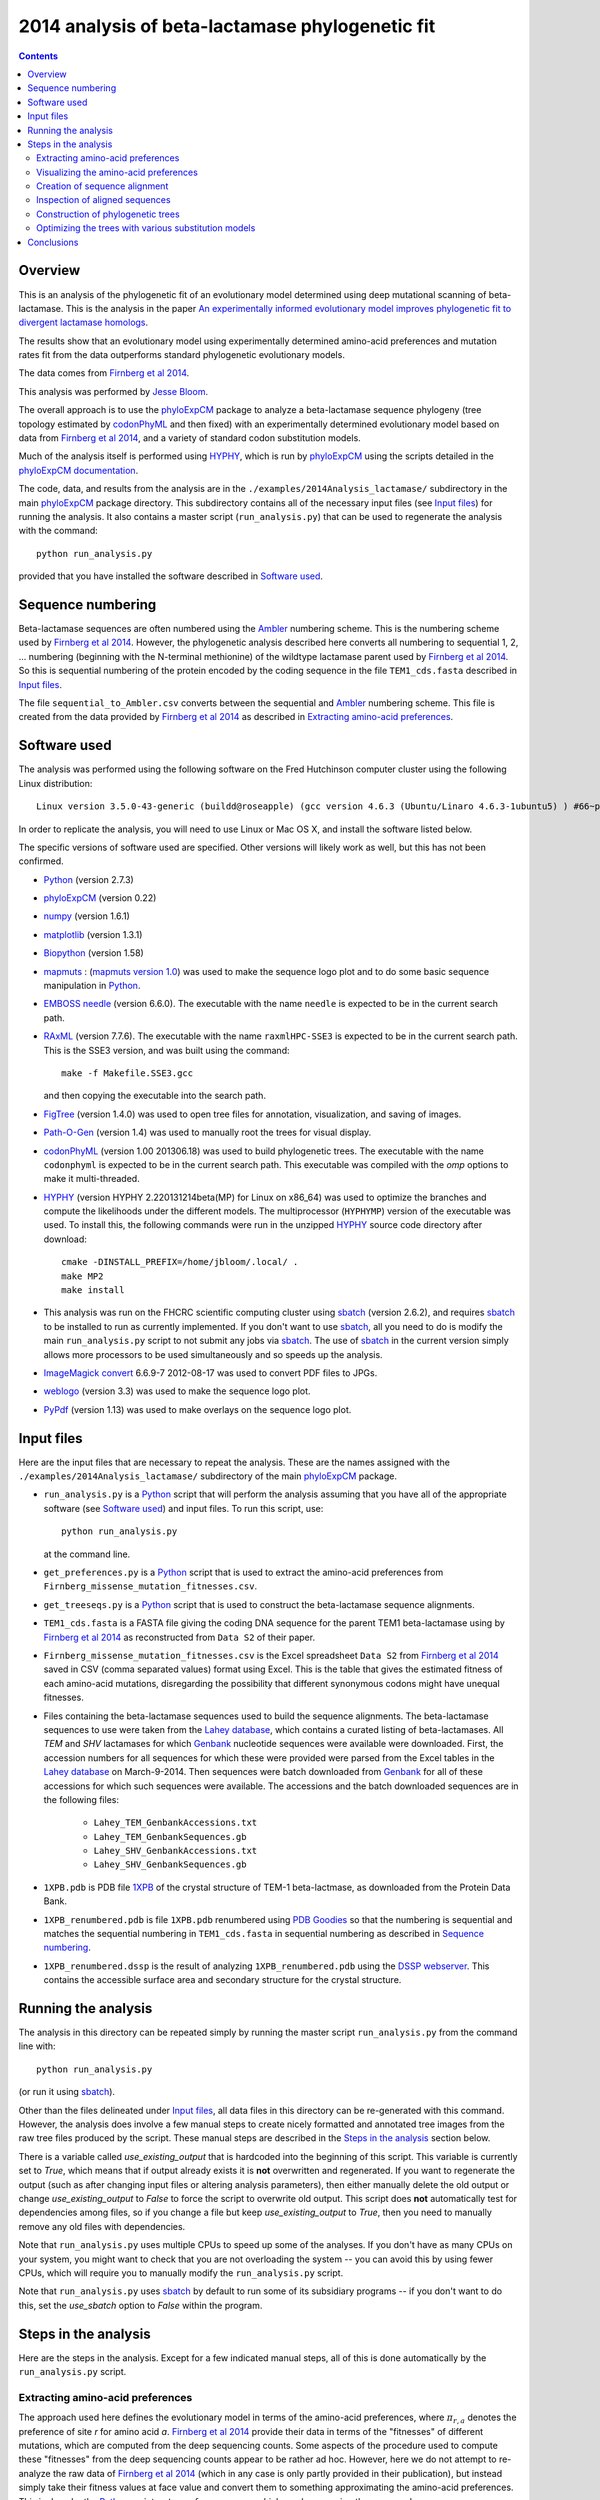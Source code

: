 ===============================================================
2014 analysis of beta-lactamase phylogenetic fit
===============================================================

.. contents::
   :depth: 3

Overview
------------
This is an analysis of the phylogenetic fit of an evolutionary model determined using deep mutational scanning of beta-lactamase. This is the analysis in the paper `An experimentally informed evolutionary model improves phylogenetic fit to divergent lactamase homologs`_.

The results show that an evolutionary model using experimentally determined amino-acid preferences and mutation rates fit from the data outperforms standard phylogenetic evolutionary models.

The data comes from `Firnberg et al 2014`_.

This analysis was performed by `Jesse Bloom`_.

The overall approach is to use the `phyloExpCM`_ package to analyze a beta-lactamase sequence phylogeny (tree topology estimated by `codonPhyML`_ and then fixed) with an experimentally determined evolutionary model based on data from `Firnberg et al 2014`_, and a variety of standard codon substitution models.

Much of the analysis itself is performed using `HYPHY`_, which is run by `phyloExpCM`_ using the scripts detailed in the `phyloExpCM documentation`_. 

The code, data, and results from the analysis are in the ``./examples/2014Analysis_lactamase/`` subdirectory in the main `phyloExpCM`_ package directory. This subdirectory contains all of the necessary input files (see `Input files`_) for running the analysis. It also contains a master script (``run_analysis.py``) that can be used to regenerate the analysis with the command::

    python run_analysis.py

provided that you have installed the software described in `Software used`_.


Sequence numbering
-------------------
Beta-lactamase sequences are often numbered using the `Ambler`_ numbering scheme. This is the numbering scheme used by `Firnberg et al 2014`_. However, the phylogenetic analysis described here converts all numbering to sequential 1, 2, ... numbering (beginning with the N-terminal methionine) of the wildtype lactamase parent used by `Firnberg et al 2014`_. So this is sequential numbering of the protein encoded by the coding sequence in the file ``TEM1_cds.fasta`` described in `Input files`_. 

The file ``sequential_to_Ambler.csv`` converts between the sequential and `Ambler`_ numbering scheme. This file is created from the data provided by `Firnberg et al 2014`_ as described in `Extracting amino-acid preferences`_.

Software used
----------------
The analysis was performed using the following software on the Fred Hutchinson computer cluster using the following Linux distribution::

    Linux version 3.5.0-43-generic (buildd@roseapple) (gcc version 4.6.3 (Ubuntu/Linaro 4.6.3-1ubuntu5) ) #66~precise1-Ubuntu SMP Thu Oct 24 14:52:23 UTC 2013

In order to replicate the analysis, you will need to use Linux or Mac OS X, and install the software listed below.

The specific versions of software used are specified. Other versions will likely work as well, but this has not been confirmed.

* `Python`_ (version 2.7.3)

* `phyloExpCM`_ (version 0.22)

* `numpy`_ (version 1.6.1)

* `matplotlib`_ (version 1.3.1)

* `Biopython`_ (version 1.58)

* `mapmuts`_ : (`mapmuts version 1.0`_) was used to make the sequence logo plot and to do some basic sequence manipulation in `Python`_.

* `EMBOSS needle`_ (version 6.6.0). The executable with the name ``needle`` is expected to be in the current search path.

* `RAxML`_ (version 7.7.6). The executable with the name ``raxmlHPC-SSE3`` is expected to be in the current search path. This is the SSE3 version, and was built using the command::

    make -f Makefile.SSE3.gcc

  and then copying the executable into the search path.

* `FigTree`_ (version 1.4.0) was used to open tree files for annotation, visualization, and saving of images.

* `Path-O-Gen`_ (version 1.4) was used to manually root the trees for visual display.

* `codonPhyML`_ (version 1.00 201306.18) was used to build phylogenetic trees. The executable with the name ``codonphyml`` is expected to be in the current search path. This executable was compiled with the *omp* options to make it multi-threaded.

* `HYPHY`_ (version HYPHY 2.220131214beta(MP) for Linux on x86_64) was used to optimize the branches and compute the likelihoods under the different models. The multiprocessor (``HYPHYMP``) version of the executable was used. To install this, the following commands were run in the unzipped `HYPHY`_ source code directory after download::

    cmake -DINSTALL_PREFIX=/home/jbloom/.local/ .
    make MP2
    make install

* This analysis was run on the FHCRC scientific computing cluster using `sbatch`_ (version 2.6.2), and requires `sbatch`_ to be installed to run as currently implemented. If you don't want to use `sbatch`_, all you need to do is modify the main ``run_analysis.py`` script to not submit any jobs via `sbatch`_. The use of `sbatch`_ in the current version simply allows more processors to be used simultaneously and so speeds up the analysis.

* `ImageMagick convert`_ 6.6.9-7 2012-08-17 was used to convert PDF files to JPGs.

* `weblogo`_ (version 3.3) was used to make the sequence logo plot.

* `PyPdf`_ (version 1.13) was used to make overlays on the sequence logo plot.

Input files
-----------------------
Here are the input files that are necessary to repeat the analysis. These are the names assigned with the ``./examples/2014Analysis_lactamase/`` subdirectory of the main `phyloExpCM`_ package.

* ``run_analysis.py`` is a `Python`_ script that will perform the analysis assuming that you have all of the appropriate software (see `Software used`_) and input files. To run this script, use::

    python run_analysis.py

  at the command line. 

* ``get_preferences.py`` is a `Python`_ script that is used to extract the amino-acid preferences from ``Firnberg_missense_mutation_fitnesses.csv``.

* ``get_treeseqs.py`` is a `Python`_ script that is used to construct the beta-lactamase sequence alignments.

* ``TEM1_cds.fasta`` is a FASTA file giving the coding DNA sequence for the parent TEM1 beta-lactamase using by `Firnberg et al 2014`_ as reconstructed from ``Data S2`` of their paper.

* ``Firnberg_missense_mutation_fitnesses.csv`` is the Excel spreadsheet ``Data S2`` from `Firnberg et al 2014`_ saved in CSV (comma separated values) format using Excel. This is the table that gives the estimated fitness of each amino-acid mutations, disregarding the possibility that different synonymous codons might have unequal fitnesses.

* Files containing the beta-lactamase sequences used to build the sequence alignments. The beta-lactamase sequences to use were taken from the `Lahey database`_, which contains a curated listing of beta-lactamases. All *TEM* and *SHV* lactamases for which `Genbank`_ nucleotide sequences were available were downloaded. First, the accession numbers for all sequences for which these were provided were parsed from the Excel tables in the `Lahey database`_ on March-9-2014. Then sequences were batch downloaded from `Genbank`_ for all of these accessions for which such sequences were available. The accessions and the batch downloaded sequences are in the following files:

    - ``Lahey_TEM_GenbankAccessions.txt``

    - ``Lahey_TEM_GenbankSequences.gb``

    - ``Lahey_SHV_GenbankAccessions.txt``

    - ``Lahey_SHV_GenbankSequences.gb``

* ``1XPB.pdb`` is PDB file `1XPB`_ of the crystal structure of TEM-1 beta-lactmase, as downloaded from the Protein Data Bank.

* ``1XPB_renumbered.pdb`` is file ``1XPB.pdb`` renumbered using `PDB Goodies`_ so that the numbering is sequential and matches the sequential numbering in ``TEM1_cds.fasta`` in sequential numbering as described in `Sequence numbering`_.

* ``1XPB_renumbered.dssp`` is the result of analyzing ``1XPB_renumbered.pdb`` using the `DSSP webserver`_. This contains the accessible surface area and secondary structure for the crystal structure.

Running the analysis
-----------------------
The analysis in this directory can be repeated simply by running the master script ``run_analysis.py`` from the command line with::

    python run_analysis.py

(or run it using `sbatch`_).

Other than the files delineated under `Input files`_, all data files in this directory can be re-generated with this command. However, the analysis does involve a few manual steps to create nicely formatted and annotated tree images from the raw tree files produced by the script. These manual steps are described in the `Steps in the analysis`_ section below.

There is a variable called *use_existing_output* that is hardcoded into the beginning of this script. This variable is currently set to *True*, which means that if output already exists it is **not** overwritten and regenerated. If you want to regenerate the output (such as after changing input files or altering analysis parameters), then either manually delete the old output or change *use_existing_output* to *False* to force the script to overwrite old output. This script does **not** automatically test for dependencies among files, so if you change a file but keep *use_existing_output* to *True*, then you need to manually remove any old files with dependencies.

Note that ``run_analysis.py`` uses multiple CPUs to speed up some of the analyses. If you don't have as many CPUs on your system, you might want to check that you are not overloading the system -- you can avoid this by using fewer CPUs, which will require you to manually modify the ``run_analysis.py`` script.

Note that ``run_analysis.py`` uses `sbatch`_ by default to run some of its subsidiary programs -- if you don't want to do this, set the *use_sbatch* option to *False* within the program.


Steps in the analysis
---------------------------------------
Here are the steps in the analysis. Except for a few indicated manual steps, all of this is done automatically by the ``run_analysis.py`` script.


Extracting amino-acid preferences
~~~~~~~~~~~~~~~~~~~~~~~~~~~~~~~~~~~
The approach used here defines the evolutionary model in terms of the amino-acid preferences, where :math:`\pi_{r,a}` denotes the preference of site *r* for amino acid *a*. `Firnberg et al 2014`_ provide their data in terms of the "fitnesses" of different mutations, which are computed from the deep sequencing counts. Some aspects of the procedure used to compute these "fitnesses" from the deep sequencing counts appear to be rather ad hoc. However, here we do not attempt to re-analyze the raw data of `Firnberg et al 2014`_ (which in any case is only partly provided in their publication), but instead simply take their fitness values at face value and convert them to something approximating the amino-acid preferences. This is done by the `Python`_ script ``get_preferences.py``, which can be run using the command::

    python get_preferences.py

This script processes the data from `Firnberg et al 2014`_ in ``Firnberg_missense_mutation_fitnesses.csv`` to generate the file ``amino_acid_preferences.txt``. 

Specifically, the script works as follows:

1) For each residue *r*, we read in the fitness value :math:`w_{r,a}` for amino acid *a* in ``Firnberg_missense_mutation_fitnesses.csv`` if such a value is present. 

2) For the wildtype amino acid at site *r*, we set :math:`w_{r,a} = 1` rather than using the value (usually close to one) provided in ``Firnberg_missense_mutation_fitnesses.csv``. This is done because their method (see supplemental material of `Firnberg et al 2014`_) defines the fitness of the wildtype to be one, and the values in the file that are usually close to but not exactly one are actually for synonymous mutations.

3) Sometimes amino acids don't have a fitness specified. When this is the case, we take the mean of all fitness values at the site (including the wildtype amino acid values set to one in the previous step), and then assign this mean fitness to any amino acids with unknown fitness. This is probably non-ideal, because it seems likely that the missing amino acid fitnesses correspond to very low fitness identities. But because `Firnberg et al 2014`_ fail to provide raw sequencing data or computer code, it is unclear how to do any better.

4) The preference for each amino acid is defined as proportional to its fitness, with the constraint that :math:`\sum_a \pi_{r,a} = 1`. So specifically, 

   .. math::

      \pi_{r,a} = \frac{w_{r,a}}{\sum_{a'} w_{r,a'}}

   where :math:`a'` ranges over all amino acids.

5) The preferences computed using the aforementioned formula are written to the output file ``amino_acid_preferences.txt``.
   Note that the residues in the created ``amino_acid_preferences.txt`` file are numbered sequentially rather than using the `Ambler`_ numbering (see `Sequence numbering`_).

6) The ``get_preferences.py`` script also creates the file ``sequential_to_Ambler.csv``, which converts between the sequential and `Ambler`_ numbering schemes (see `Sequence numbering`_).

Visualizing the amino-acid preferences
~~~~~~~~~~~~~~~~~~~~~~~~~~~~~~~~~~~~~~~~
The amino-acid preferences are visualized using a logo plot created by the `mapmuts`_ script ``mapmuts_siteprofileplots.py``, which is detailed in the `mapmuts documentation`_. Briefly, this script uses `weblogo`_ to visualize the preferences by making a plot in which the heights of amino acids are equal to their preferences at each site. Secondary structure and relative solvent accessibility information calculated using the `DSSP webserver`_ from PDB `1XPB`_ is overlaid on the plot. The residues in this plot are numbered using the `Ambler`_ numbering scheme (see `Sequence numbering`_).

The main ``run_analysis.py`` script runs ``mapmuts_siteprofileplots.py`` after creating its input file ``mapmuts_siteprofileplots_infile.txt``. The resulting image is in ``lactamase_site_preferences_logoplot.pdf``. A JPG version of this plot (``lactamase_site_preferences_logoplot.jpg``) is also created using `ImageMagick convert`_. The JPG is shown below:

.. figure:: example_2014Analysis_lactamase_lactamase_site_preferences_logoplot.jpg
   :width: 80%
   :align: center
   :alt: lactamase_site_preferences_logoplot.jpg

   Visual display of amino-acid preferences. Letter heights are proportional to the preference for that amino acid at that site. Secondary structure (SS) and relative solvent accessibility information is overlaid on the plots. Amino-acid letters are colored according to a hydrophobicity scale.


Creation of sequence alignment
~~~~~~~~~~~~~~~~~~~~~~~~~~~~~~~~
The creation of the sequence alignment ``aligned_lactamases.fasta`` is performed by the `Python`_ script ``get_treeseqs.py`` using the command::

    python get_treeseqs.py

The steps performed by this script are as follows:

1) The CDS sequences are extracted from the Genbank sequences in ``Lahey_TEM_GenbankSequences.gb`` and ``Lahey_SHV_GenbankSequences.gb`` for all records with a single specified CDS that encodes a translatable protein and has not ambiguous nucleotide identities.

2) The CDS sequences are pairwise aligned with the reference sequence in ``TEM1_cds.fasta`` constructing codon alignments from the protein alignments, and any gaps relative to the reference sequence are stripped away.

3) Any sequences that do have less than 60% sequence identity to ``TEM1_cds.fasta`` among alignable sites or have more than 20% gaps are removed. 

4) Aligned sequences are examined for the number of nucleotide differences with other sequences. When there are multiple sequences that have less than four differences from another sequence, only one representative is retained. This reduces the number of highly similar sequences.

5) The remaining set of unique aligned sequences is written to ``aligned_lactamases.fasta``.

Inspection of aligned sequences
~~~~~~~~~~~~~~~~~~~~~~~~~~~~~~~~~~
The aligned sequences in ``aligned_lactamases.fasta`` are subjected to the following manual steps to check the quality of the data:

1) The ``aligned_lactamases.fasta`` file was manually checked for recombinant sequences using the online interface to `DataMonkey`_ to run the *SBP* and *GARD* programs. Briefly:

        * Using *SBP*, there was no evidence of recombination using the recommended criterion of *cAIC*.

        * Using *GARD*, there was no evidence of recombination.

2) A quick phylogenetic tree was built using `RAxML`_ to make sure that the tree topology seemed reasonable. The `RAxML`_ output was placed in the subdirectory ``./RAxML_output/``. The following command was executed::

        raxmlHPC-SSE3 -w ./RAxML_output/ -n aligned_lactamases -p 1 -m GTRCAT -s aligned_lactamases.fasta

   Note that in the actual command, the full path to ``./RAxML_output/`` is specified. This created the `RAxML`_ tree as ``/RAxML_output/RAxML_bestTree.aligned_lactamases``, as well as several other files in ``./RAxML_output/``. The tree was manually visualized with `FigTree`_ to confirm that it separated into the two expected clades of TEM and SHV sequences. 
    

Construction of phylogenetic trees 
~~~~~~~~~~~~~~~~~~~~~~~~~~~~~~~~~~~~~~~~~~~~~~~~~~~~~~~~
High-quality phylogenetic trees were then constructed using `codonPhyML`_, which is able to build maximum-likelihood trees with codon substitution models. 

The `phyloExpCM`_ script ``phyloExpCM_runcodonPhyML.py`` (see `phyloExpCM documentation`_ for details) was used to run `codonPhyML`_. Trees were built using two different substitution models, with each tree in its own subdirectory within ``./examples/2014Analysis_lactamase/``. The substitution models used to build the trees:

    * The *GY94* codon model (`Goldman and Yang 1994`_) with:
    
        - The equilibrium codon frequencies estimated empirically using the `CF3x4`_ method.

        - A single transition / transversion ratio (*kappa*) estimated by maximum likelihood.

        - The dN/dS ratio (*omega*) drawn from four discrete gamma-distributed categories (`Yang 1994`_) with the shape parameter and mean estimated by maximum likelihood.

      The tree construction was performed in the ``./GY94_codonPhyML_tree/`` subdirectory. The tree itself is in the file ``./GY94_codonPhyML_tree/codonphyml_tree.newick``.

    * The *KOSI07* empirical codon model (`Kosiol et al 2007`_), using the variant denoted as *ECM+F+omega+1kappa(tv)* in `Kosiol et al 2007`_. Specifically:

        - The equilibrium codon frequencies were estimated empirically using the *F* method (empirical estimation of 60 frequencies for the 61 non-stop codons).

        - The relative decrease in transversions versus transitions, *kappa(tv)*, estimated by maximum likelihood.

        - The relative elevation in nonsynonymous over synonymous mutations (*omega*) drawn from four gamma-distributed categories with shape parameter and mean estimated by maximum likelihood.

      The tree construction was performed in the ``./KOSI07_codonPhyML_tree/`` subdirectory. The tree itself is in the file ``./KOSI07_codonPhyML_tree/codonphyml_tree.newick``.

To visualize these trees, the following **manual** steps were performed for the tree in each subdirectory:

    1) The ``codonphyml_tree.newick`` file was re-rooted using `Path-O-Gen`_ and then opened in `FigTree`_, adjusted for attractive visual display, and saved to the file ``annotated_tree.trees``.

    2) A PDF image of the tree in the ``annotated_tree.trees`` file was saved manually with `FigTree`_, and then converted to a JPG with `ImageMagick convert`_ using the command::

        convert -density 300 annotated_tree.pdf annotated_tree.jpg

       The tree images created by these steps are shown below:

         .. figure:: example_2014Analysis_lactamase_GY94_codonPhyML_tree_annotated_tree.jpg
            :width: 65%
            :align: center
            :alt: GY94_codonPhyML_tree/annotated_tree.jpg

            Image of the tree generated by `codonPhyML`_ for the *GY94* substitution model (file ``./GY94_codonPhyML_tree/annotated_tree.jpg``). The *TEM* sequences are colored red, while the *SHV* sequences are colored blue.

         .. figure:: example_2014Analysis_lactamase_KOSI07_codonPhyML_tree_annotated_tree.jpg
            :width: 65%
            :align: center
            :alt: KOSI07_codonPhyML_tree/annotated_tree.jpg

            Image of the tree generated by `codonPhyML`_ for the *KOSI07* substitution model (file ``./KOSI07_codonPhyML_tree/annotated_tree.jpg``). The *TEM* sequences are colored red, while the *SHV* sequences are colored blue.

Each of these trees was also parsed into the subtrees representing the *TEM* and the *SHV* sequences keeping the tree topology estimated jointly. The subtree parsing is done automatically by the ``run_analysis.py`` script using `BioPython`_. These subtrees have the names:

    * ``./KOSI07_codonPhyML_tree/codonphyml_tree_SHV.newick`` : the *SHV* subtree from ``./KOSI07_codonPhyML_tree/codonphyml_tree.newick``

    * ``./KOSI07_codonPhyML_tree/codonphyml_tree_TEM.newick`` 

    * ``./GY94_codonPhyML_tree/codonphyml_tree_SHV.newick`` 

    * ``./GY94_codonPhyML_tree/codonphyml_tree_TEM.newick`` 

The sequence alignments for these subtrees are in the files

    * ``aligned_GY94_SHV.fasta``

    * ``aligned_GY94_TEM.fasta`` 

    * ``aligned_KOSI07_SHV.fasta``

    * ``aligned_KOSI07_TEM.fasta``



Optimizing the trees with various substitution models
~~~~~~~~~~~~~~~~~~~~~~~~~~~~~~~~~~~~~~~~~~~~~~~~~~~~~~
This is the heart of the analysis: to use various codon substitution models to optimize the branch lengths and likelihood for the tree topologies estimated with `codonPhyML`_ and the *GY94* or *KOSI07* substitution models as described in `Construction of phylogenetic trees`_. The analyses are also done for the *TEM* and *SHV* subtrees. This analysis compares the experimentally determined codon substitution models with various other substitution models.

This analysis is done with the `phyloExpCM`_ scripts ``phyloExpCM_optimizeHyphyTree.py`` (for standard substitution models) and ``phyloExpCM_ExpModelOptimizeHyphyTree.py`` (for substitution models using the experimentally determined amino-acid preferences), both of which are described in the `phyloExpCM documentation`_. These scripts uses `HYPHY`_ to optimize the branch lengths and any substitution model free parameters while keeping the tree topologies fixed.

The results of the optimizations for the various substitution models are in the subdirectory ``./codonmodel_optimized_trees/``. Within this subdirectory are further subdirectories containing the results of optimizing the branch lengths with `HYPHY`_ using the indicated codon substitution models. For example, ``./codonmodel_optimized_trees/Tree-KOSI07_Model-KOSI07_F_omega-global-gamma4_rates-one/`` contains one such model. Within this subdirectory, the files of interest are:

    * The tree with branch lengths optimized by `HYPHY`_ using the substitution model in question is in a file called either ``hyphy_tree.newick`` or ``optimizedtree.newick``.

    * A summary of the `HYPHY`_ results including the log likelihood is found in a file called either ``hyphy_output.txt`` or ``optimizedtree_results.txt``.

    * ``*_infile.txt`` the input file used to run either ``phyloExpCM_optimizeHyphyTree.py`` or ``phyloExpCM_ExpModelOptimizeHyphyTree.py``.

The models are:

    * *HalpernBruno* : the model described as *HalpernBruno* in the `phyloExpCM documentation`_ for ``phyloExpCM_OptimizeDetectSelection.py``. Briefly, the fixation probabilities :math:`F_{r,xy}` are determined from the amino-acid preferences :math:`\pi_{r,a}` using formula of `Halpern and Bruno 1998`_ as 

        .. math::

           F_{r,xy} = 
           \begin{cases}
           1 & \mbox{if $\mathcal{A}\left(x\right) = \mathcal{A}\left(y\right)$ or $\pi_{r,\mathcal{A}\left(x\right)} = \pi_{r,\mathcal{A}\left(y\right)}$} \\
           \frac{\ln\left(\pi_{r,\mathcal{A}\left(y\right)} / \pi_{r,\mathcal{A}\left(x\right)}\right)}{1 - \pi_{r,\mathcal{A}\left(x\right)} / \pi_{r,\mathcal{A}\left(y\right)}} & \mbox{otherwise.}
           \end{cases}

      The mutation rates involve the fitting of four free parameters as described in the `phyloExpCM documentation`_ for ``phyloExpCM_OptimizeDetectSelection.py``.

    * *FracTolerated* : the model described as *FracTolerated* in the `phyloExpCM documentation`_ for ``phyloExpCM_OptimizeDetectSelection.py``. This model differs from *HalpernBruno* in that the fixation probabilities are now determined as

        .. math::

           F_{r,xy} =
           \begin{cases}
           1 & \mbox{if $\mathcal{A}\left(x\right) = \mathcal{A}\left(y\right)$ or $\pi_{r,\mathcal{A}\left(y\right)} \ge \pi_{r,\mathcal{A}\left(x\right)}$} \\
           \frac{\pi_{r,\mathcal{A}\left(y\right)}}{\pi_{\mathcal{A}\left(x\right)}} & \mbox{otherwise.}
           \end{cases}

    * *HalpernBrunorandomized* : like *HalpernBruno* but with the experimentally determined amino-acid preferences randomized among sites. This model is not expected to be good because there is no longer any accurate site-specific information.

    * *FracToleratedrandomized* : like *FracTolerated* but with the experimentally determined amino-acid preferences randomized among sites.

    * *GY94_CF3x4_omega-global-one_rates-one* : the `Goldman and Yang 1994`_ model with the equilibrium frequencies from the `CF3x4`_ method (9 parameters) and a single transition-transversion ratio (*kappa*) and nonsynonymous-synonymous ration (*omega*) estimated by maximum likelihood (2 parameters).

    * *GY94_CF3x4_omega-global-one_rates-gamma4* : like the *GY94_CF3x4_omega-global-one_rates-one* model but with the substitution rate drawn from a 4-category discrete gamma distribution (`Yang 1994`_) with the shape parameter estimated by maximum likelihood (adds 1 parameters).

    * *GY94_CF3x4_omega-global-gamma4_rates-one* : like the *GY94_CF3x4_omega-global-one_rates-one* model but with *omega* drawn from a 4-category discrete gamma distribution (`Yang 1994`_) with the shape parameter estimated by maximum likelihood (adds 1 parameters).

    * *GY94_CF3x4_omega-global-gamma4_rates-gamma4* : like the *GY94_CF3x4_omega-global-one_rates-one* model but with both the rate and *omega* drawn from their own 4-category discrete gamma distributions (`Yang 1994`_) with the shape parameters estimated by maximum likelihood (adds 2 parameters).

    * *GY94_CF3x4_omega-global-branchlocal_rates-gamma4* : like the *GY94_CF3x4_omega-global-one_rates-gamma4* model but with each branch getting its own *omega* value optimized by maximum likelihood (adds a number of parameters equal to the number of branch lengths).

    * Various *KOSI07* models as described in `Kosiol et al 2007`_ with the equilibrium frequencies estimated using the *F* method (60 parameters) and the other options as described immediately above for the *GY94* model.

A helpful way to view the results is to look at the main summary files created by ``run_analysis.py`` in the examples home directory. These files summarize the results for each tree topology.
The results are sorted by the `AIC`_ from best to worst.
Overall, the files contain the following columns:

    1) Description of the substitution model.    

    2) The difference in `AIC`_ from the best model.

    3) The log likelihood

    4) The total number of free parameters in the substitution model. This is the sum of the parameters optimized by maximum likelihood and the parameters estimated empirically from the data.

    5) The total number of parameters in the substitution model optimized by maximum likelihood:

        - For experimental models, this is four, corresponding to the four optimized mutation rates.

        - For *GY94* and *KOSI07* models, this is always at least two, as both *omega* and *kappa* are estimated by maximum likelihood. For some of the variants, *omega* is drawn from discrete gamma categories, which adds an additional parameter (there is now a shape and rate parameter). For some of the variants, the rate is also allowed to be drawn from discrete gamma categories, which also adds another parameter. Finally, for some of the variants *omega* is different for each branch, which adds a number of free parameters equal to the number of branches.

    6) The total number of parameters in the substitution model that are empirically estimated from the sequence data:

        - For experimental models, this is zero.

        - For *GY94* models, this is 9 as in the `CF3x4`_ model there are a total of three independent frequencies for each of the three codon positions.

        - For *KOSI07* models, this is 60 as there are a total of 60 independent frequencies for the 61 non-stop codons.

Here are the results for optimization of the combined *TEM* and *SHV* tree built with the *GY94* model in `codonPhyML`_ (this is the file ``GY94_summary.csv``):

    .. include:: example_2014Analysis_lactamase_GY94_summary.csv
       :literal:

Here are the results for optimization of the combined *TEM* and *SHV* tree built with the *KOSI07* model in `codonPhyML`_ (this is the file ``KOSI07_summary.csv``):

    .. include:: example_2014Analysis_lactamase_KOSI07_summary.csv
       :literal:

Here are the results for optimization of the  *TEM*-only tree built with the *GY94* model in `codonPhyML`_ (this is the file ``GY94_TEM_summary.csv``):

    .. include:: example_2014Analysis_lactamase_GY94_TEM_summary.csv
       :literal:

Here are the results for optimization of the  *SHV*-only tree built with the *GY94* model in `codonPhyML`_ (this is the file ``GY94_SHV_summary.csv``):

    .. include:: example_2014Analysis_lactamase_GY94_SHV_summary.csv
       :literal:

Here are the results for optimization of the  *TEM*-only tree built with the *KOSI07* model in `codonPhyML`_ (this is the file ``KOSI07_TEM_summary.csv``):

    .. include:: example_2014Analysis_lactamase_KOSI07_TEM_summary.csv
       :literal:

Here are the results for optimization of the  *SHV*-only tree built with the *KOSI07* model in `codonPhyML`_ (this is the file ``KOSI07_SHV_summary.csv``):

    .. include:: example_2014Analysis_lactamase_KOSI07_SHV_summary.csv
       :literal:


Similar files are created in LaTex formatted tables as ``GY94_summary.tex``, ``KOSI07_summary.tex``, etc.

Conclusions
--------------
The key conclusions that can be drawn from the tables generated by `Optimizing the trees with various substitution models`_ are as follows:

1) The evolutionary models that use the experimentally determined amino-acid preferences substantially outperform the other models. The results are slightly better if the fixation probabilities are estimated using the *HalpernBruno* method.

2) The superior performance of the models with the experimentally determined preferences is due to the site-specific information. If the preferences are randomized among sites, the models are far worse than any others.

3) The *GY94* and *KOSI07* models perform similarly -- not as good as the experimentally informed models, but better than the randomized models with the experimental data. Overall *KOSI07* gives better likelihoods, but not enough so to justify the additional empirically determined equilibrium frequencies according to `AIC`_. In general, more parameterized versions of the models give better likelihoods, although the improvements are not enough to support the use of branch-local *omega* values.

4) These results are robust to the exact sequences and model used to the build the tree. They are true for trees built using *GY94* or *KOSI07*, and for trees with the combined *TEM* and *SHV* sequences or for trees with just one sequence subset alone.

**Overall, these results demonstrate that using the experimentally determined amino-acid preferences improves phylogenetic fit over existing approaches.**

.. _`mapmuts`: https://github.com/jbloom/mapmuts
.. _`mapmuts documentation`: http://jbloom.github.io/mapmuts/
.. _`ImageMagick convert` : http://www.imagemagick.org/script/convert.php
.. _`FigTree`: http://tree.bio.ed.ac.uk/software/figtree/
.. _`RAxML`: https://github.com/stamatak/standard-RAxML
.. _`Path-O-Gen`: http://tree.bio.ed.ac.uk/software/pathogen/
.. _`phyloExpCM`: https://github.com/jbloom/phyloExpCM
.. _`phyloExpCM documentation`: http://jbloom.github.io/phyloExpCM
.. _`codonPhyML`: http://sourceforge.net/projects/codonphyml/
.. _`Python`: http://www.python.org/
.. _`sbatch`: https://computing.llnl.gov/linux/slurm/sbatch.html
.. _`CF3x4`: http://www.plosone.org/article/info%3Adoi/10.1371/journal.pone.0011230
.. _`Goldman and Yang 1994`: http://mbe.oxfordjournals.org/content/11/5/725.full.pdf
.. _`Yang 1994`: http://www.ncbi.nlm.nih.gov/pubmed/7932792
.. _`Kosiol et al 2007`: http://www.ncbi.nlm.nih.gov/pubmed/17400572
.. _`HYPHY`: http://www.hyphy.org/w/index.php/Main_Page
.. _`Jesse Bloom`: http://research.fhcrc.org/bloom/en.html
.. _`DSSP webserver`: http://www.cmbi.ru.nl/hsspsoap/
.. _`AIC`: http://en.wikipedia.org/wiki/Akaike_information_criterion
.. _`numpy`: http://www.numpy.org/
.. _`matplotlib`: http://matplotlib.org/
.. _`Firnberg et al 2014`: http://www.ncbi.nlm.nih.gov/pubmed/24567513
.. _`Ambler`: http://www.ncbi.nlm.nih.gov/pmc/articles/PMC1151176/
.. _`Lahey database`: http://www.lahey.org/Studies/
.. _`Genbank`: http://www.ncbi.nlm.nih.gov/genbank/
.. _`Biopython`: http://biopython.org/wiki/Main_Page
.. _`DataMonkey`: http://www.datamonkey.org/
.. _`EMBOSS needle`: http://emboss.sourceforge.net/apps/release/6.6/emboss/apps/needle.html
.. _`Halpern and Bruno 1998`: http://www.ncbi.nlm.nih.gov/pubmed/9656490
.. _`1XPB`: http://www.rcsb.org/pdb/explore.do?structureId=1XPB
.. _`PDB Goodies`: http://dicsoft2.physics.iisc.ernet.in/pdbgoodies/inputpage.html
.. _`weblogo`: http://weblogo.threeplusone.com/
.. _`PyPdf`: http://pybrary.net/pyPdf/
.. _`An experimentally informed evolutionary model improves phylogenetic fit to divergent lactamase homologs`: http://biorxiv.org/content/early/2014/04/03/003848
.. _`mapmuts version 1.0`: https://github.com/jbloom/mapmuts/tree/v1.0
